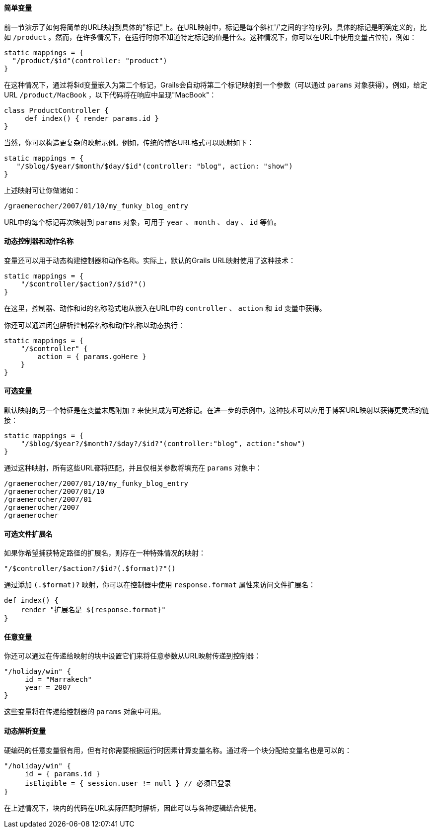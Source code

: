 ==== 简单变量

前一节演示了如何将简单的URL映射到具体的"标记"上。在URL映射中，标记是每个斜杠'/'之间的字符序列。具体的标记是明确定义的，比如 `/product` 。然而，在许多情况下，在运行时你不知道特定标记的值是什么。这种情况下，你可以在URL中使用变量占位符，例如：

```groovy
static mappings = {
  "/product/$id"(controller: "product")
}
```

在这种情况下，通过将$id变量嵌入为第二个标记，Grails会自动将第二个标记映射到一个参数（可以通过 `params` 对象获得）。例如，给定URL `/product/MacBook` ，以下代码将在响应中呈现"MacBook"：

```groovy
class ProductController {
     def index() { render params.id }
}
```

当然，你可以构造更复杂的映射示例。例如，传统的博客URL格式可以映射如下：

```groovy
static mappings = {
   "/$blog/$year/$month/$day/$id"(controller: "blog", action: "show")
}
```

上述映射可让你做诸如：

```
/graemerocher/2007/01/10/my_funky_blog_entry
```

URL中的每个标记再次映射到 `params` 对象，可用于 `year` 、 `month` 、 `day` 、 `id` 等值。

==== 动态控制器和动作名称

变量还可以用于动态构建控制器和动作名称。实际上，默认的Grails URL映射使用了这种技术：

```groovy
static mappings = {
    "/$controller/$action?/$id?"()
}
```

在这里，控制器、动作和id的名称隐式地从嵌入在URL中的 `controller` 、 `action` 和 `id` 变量中获得。

你还可以通过闭包解析控制器名称和动作名称以动态执行：

```groovy
static mappings = {
    "/$controller" {
        action = { params.goHere }
    }
}
```

==== 可选变量

默认映射的另一个特征是在变量末尾附加 `?` 来使其成为可选标记。在进一步的示例中，这种技术可以应用于博客URL映射以获得更灵活的链接：

```groovy
static mappings = {
    "/$blog/$year?/$month?/$day?/$id?"(controller:"blog", action:"show")
}
```

通过这种映射，所有这些URL都将匹配，并且仅相关参数将填充在 `params` 对象中：

```
/graemerocher/2007/01/10/my_funky_blog_entry
/graemerocher/2007/01/10
/graemerocher/2007/01
/graemerocher/2007
/graemerocher
```

==== 可选文件扩展名

如果你希望捕获特定路径的扩展名，则存在一种特殊情况的映射：

```groovy
"/$controller/$action?/$id?(.$format)?"()
```

通过添加 `(.$format)?` 映射，你可以在控制器中使用 `response.format` 属性来访问文件扩展名：

```groovy
def index() {
    render "扩展名是 ${response.format}"
}
```

==== 任意变量

你还可以通过在传递给映射的块中设置它们来将任意参数从URL映射传递到控制器：

```groovy
"/holiday/win" {
     id = "Marrakech"
     year = 2007
}
```

这些变量将在传递给控制器的 `params` 对象中可用。

==== 动态解析变量

硬编码的任意变量很有用，但有时你需要根据运行时因素计算变量名称。通过将一个块分配给变量名也是可以的：

```groovy
"/holiday/win" {
     id = { params.id }
     isEligible = { session.user != null } // 必须已登录
}
```

在上述情况下，块内的代码在URL实际匹配时解析，因此可以与各种逻辑结合使用。